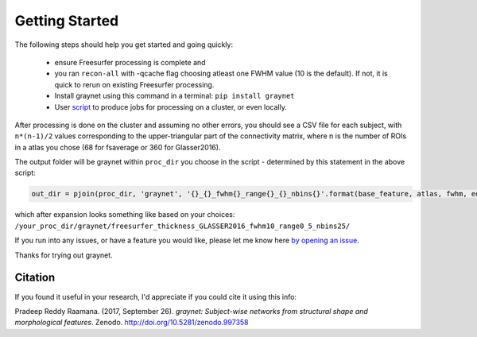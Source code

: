 ---------------
Getting Started
---------------

The following steps should help you get started and going quickly:

    - ensure Freesurfer processing is complete and
    - you ran ``recon-all`` with -qcache flag choosing atleast one FWHM value (10 is the default). If not, it is quick to rerun on existing Freesurfer processing.
    - Install graynet using this command in a terminal:  ``pip install graynet``
    - User `script <https://github.com/raamana/graynet/blob/master/scripts/generate_hpc_jobs.py>`_ to produce jobs for processing on a cluster, or even locally.


After processing is done on the cluster and assuming no other errors, you should see a CSV file for each subject, with ``n*(n-1)/2`` values corresponding to the upper-triangular part of the connectivity matrix, where n is the number of ROIs in a atlas you chose (68 for fsaverage or 360 for Glasser2016).

The output folder will be graynet within ``proc_dir`` you choose in the script - determined by this statement in the above script:

.. code-block:: python

    out_dir = pjoin(proc_dir, 'graynet', '{}_{}_fwhm{}_range{}_{}_nbins{}'.format(base_feature, atlas, fwhm, edge_range[0], edge_range[1], num_bins))


which after expansion looks something like based on your choices: ``/your_proc_dir/graynet/freesurfer_thickness_GLASSER2016_fwhm10_range0_5_nbins25/``


If you run into any issues, or have a feature you would like, please let me know here `by opening an issue <https://github.com/raamana/graynet/issues/new>`_.

Thanks for trying out graynet.


Citation
--------

If you found it useful in your research, I'd appreciate if you could cite it using this info:

Pradeep Reddy Raamana. (2017, September 26). *graynet: Subject-wise networks from structural shape and morphological features*. Zenodo. http://doi.org/10.5281/zenodo.997358